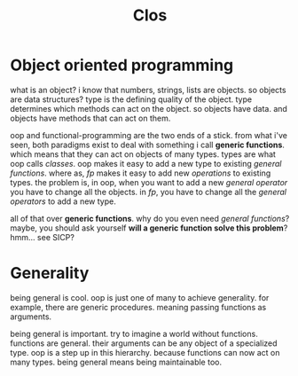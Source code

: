 #+TITLE: Clos

* Object oriented programming
what is an object?
i know that numbers, strings, lists are objects.
so objects are data structures?
type is the defining quality of the object.
type determines which methods can act on the object.
so objects have data. and objects have methods that can act on them.

oop and functional-programming are the two ends of a stick.
from what i've seen, both paradigms exist to deal with something i call *generic functions*.
which means that they can act on objects of many types.
types are what oop calls /classes/.
oop makes it easy to add a new type to existing /general functions/.
where as, /fp/ makes it easy to add new /operations/ to existing types.
the problem is, in oop, when you want to add a new /general operator/ you have to change all the objects.
in /fp/, you have to change all the /general operators/ to add a new type.

all of that over *generic functions*.
why do you even need /general functions/?
maybe, you should ask yourself *will a generic function solve this problem*?
hmm... see SICP?
* Generality
being general is cool.
oop is just one of many to achieve generality.
for example, there are generic procedures.
meaning passing functions as arguments.

being general is important.
try to imagine a world without functions.
functions are general.
their arguments can be any object of a specialized type.
oop is a step up in this hierarchy.
because functions can now act on many types.
being general means being maintainable too.
